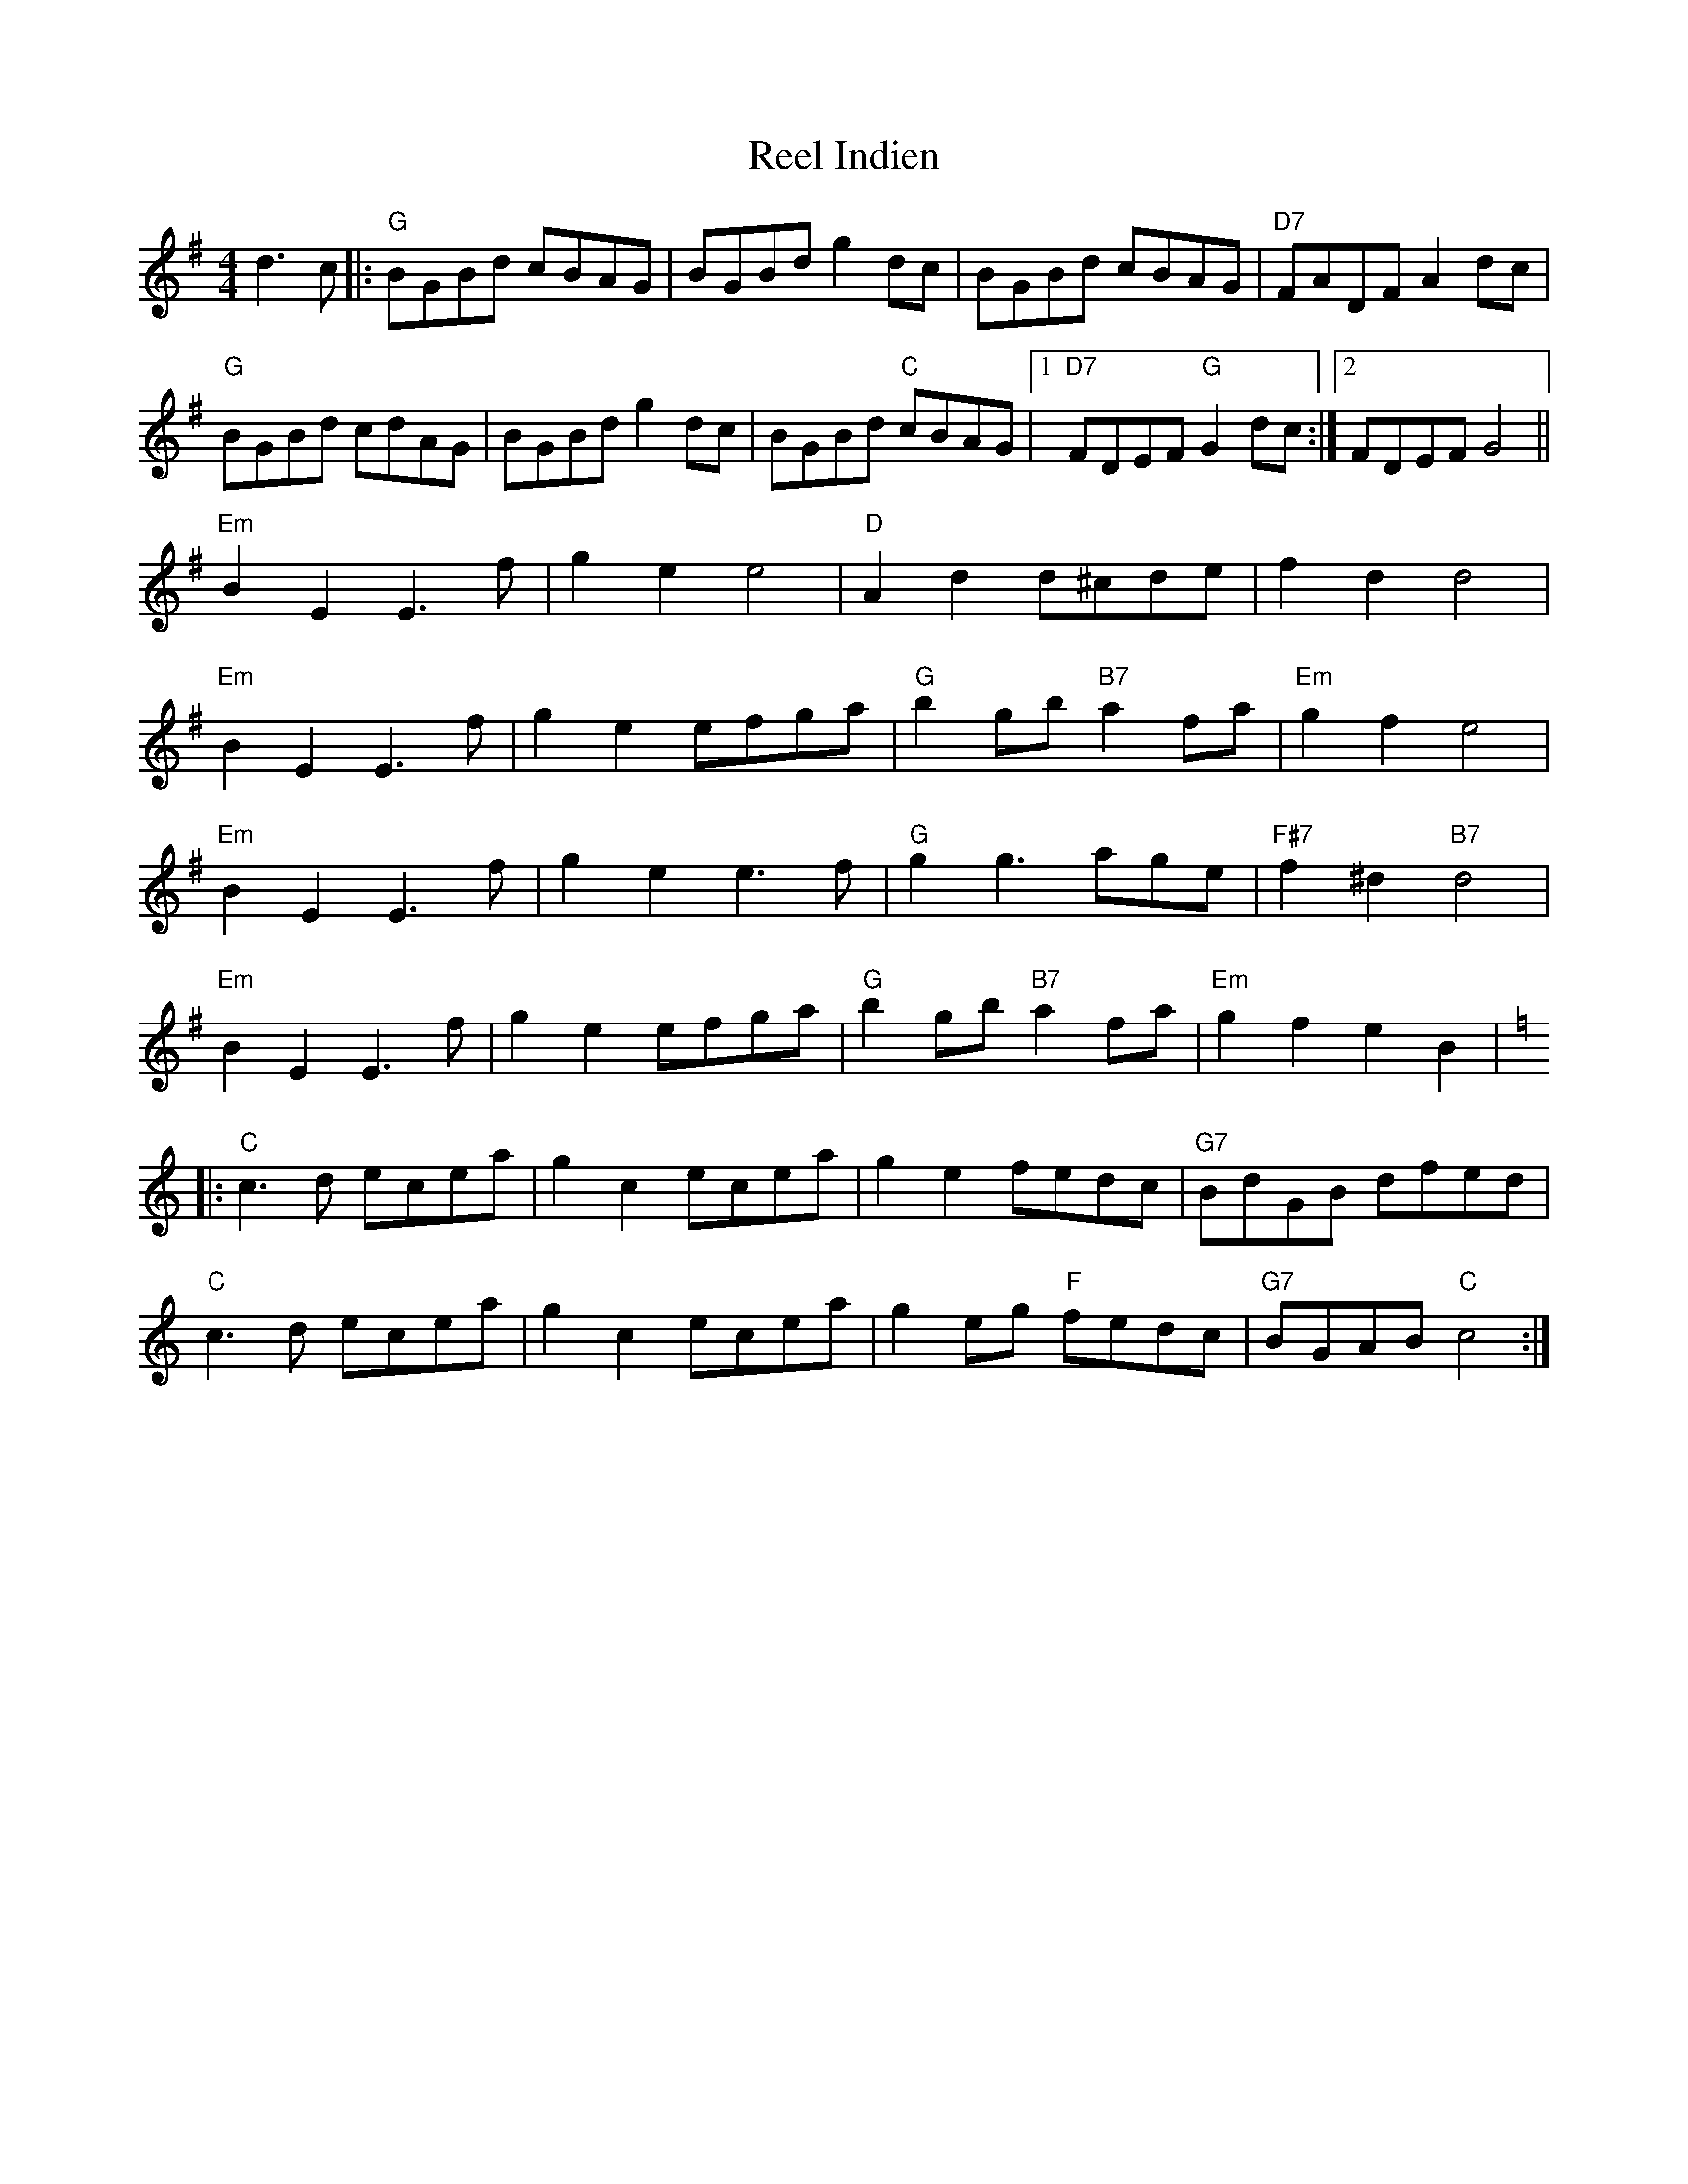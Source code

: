 X: 34163
T: Reel Indien
R: reel
M: 4/4
K: Gmajor
d3c|:"G"BGBd cBAG|BGBd g2dc|BGBd cBAG|"D7"FADF A2dc|
"G"BGBd cdAG|BGBd g2dc|BGBd "C"cBAG|1 "D7"FDEF "G"G2dc:|2 FDEF G4||
"Em"B2E2 E3f|g2e2 e4|"D"A2d2 d^cde|f2d2 d4|
"Em"B2E2 E3f|g2e2 efga|"G"b2gb "B7"a2fa|"Em"g2f2 e4|
"Em"B2E2 E3f|g2e2 e3f|"G"g2 g3 age|"F#7"f2^d2 "B7"d4|
"Em"B2E2 E3f|g2e2 efga|"G"b2gb "B7"a2fa|"Em"g2f2 e2B2|
K:Cmaj
|:"C"c3d ecea|g2c2 ecea|g2e2 fedc|"G7"BdGB dfed|
"C"c3d ecea|g2c2 ecea|g2eg "F"fedc|"G7"BGAB "C"c4:|

